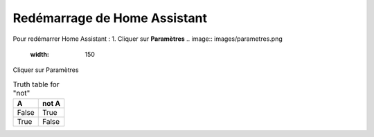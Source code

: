 Redémarrage de Home Assistant
-----------

Pour redémarrer Home Assistant :
1. Cliquer sur **Paramètres**
.. image:: images/parametres.png 
   :width: 150

Cliquer sur Paramètres

.. image:: images/parametres.png
  :width: 150
  :alt: Alternative text

.. image:: images/parametres.png 
   :width: 150

.. table:: Truth table for "not"
   :widths: auto

   =====  =====
     A    not A
   =====  =====
   False  True
   True   False
   =====  =====
